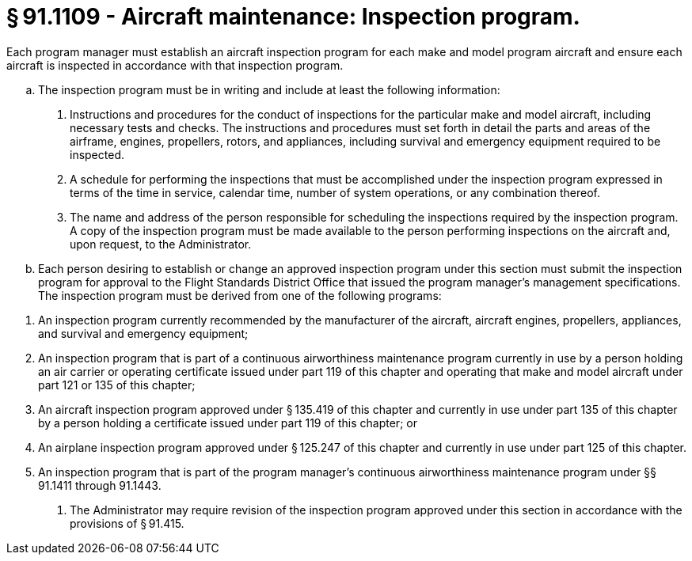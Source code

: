 # § 91.1109 - Aircraft maintenance: Inspection program.

Each program manager must establish an aircraft inspection program for each make and model program aircraft and ensure each aircraft is inspected in accordance with that inspection program.

[loweralpha]
. The inspection program must be in writing and include at least the following information:
[arabic]
.. Instructions and procedures for the conduct of inspections for the particular make and model aircraft, including necessary tests and checks. The instructions and procedures must set forth in detail the parts and areas of the airframe, engines, propellers, rotors, and appliances, including survival and emergency equipment required to be inspected.
.. A schedule for performing the inspections that must be accomplished under the inspection program expressed in terms of the time in service, calendar time, number of system operations, or any combination thereof.
.. The name and address of the person responsible for scheduling the inspections required by the inspection program. A copy of the inspection program must be made available to the person performing inspections on the aircraft and, upon request, to the Administrator.
. Each person desiring to establish or change an approved inspection program under this section must submit the inspection program for approval to the Flight Standards District Office that issued the program manager's management specifications. The inspection program must be derived from one of the following programs:
                
[arabic]
.. An inspection program currently recommended by the manufacturer of the aircraft, aircraft engines, propellers, appliances, and survival and emergency equipment;
.. An inspection program that is part of a continuous airworthiness maintenance program currently in use by a person holding an air carrier or operating certificate issued under part 119 of this chapter and operating that make and model aircraft under part 121 or 135 of this chapter;
.. An aircraft inspection program approved under § 135.419 of this chapter and currently in use under part 135 of this chapter by a person holding a certificate issued under part 119 of this chapter; or
.. An airplane inspection program approved under § 125.247 of this chapter and currently in use under part 125 of this chapter.
.. An inspection program that is part of the program manager's continuous airworthiness maintenance program under §§ 91.1411 through 91.1443.
. The Administrator may require revision of the inspection program approved under this section in accordance with the provisions of § 91.415.

